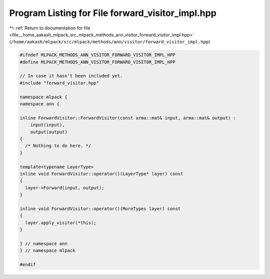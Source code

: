 
.. _program_listing_file__home_aakash_mlpack_src_mlpack_methods_ann_visitor_forward_visitor_impl.hpp:

Program Listing for File forward_visitor_impl.hpp
=================================================

|exhale_lsh| :ref:`Return to documentation for file <file__home_aakash_mlpack_src_mlpack_methods_ann_visitor_forward_visitor_impl.hpp>` (``/home/aakash/mlpack/src/mlpack/methods/ann/visitor/forward_visitor_impl.hpp``)

.. |exhale_lsh| unicode:: U+021B0 .. UPWARDS ARROW WITH TIP LEFTWARDS

.. code-block:: cpp

   
   #ifndef MLPACK_METHODS_ANN_VISITOR_FORWARD_VISITOR_IMPL_HPP
   #define MLPACK_METHODS_ANN_VISITOR_FORWARD_VISITOR_IMPL_HPP
   
   // In case it hasn't been included yet.
   #include "forward_visitor.hpp"
   
   namespace mlpack {
   namespace ann {
   
   inline ForwardVisitor::ForwardVisitor(const arma::mat& input, arma::mat& output) :
       input(input),
       output(output)
   {
     /* Nothing to do here. */
   }
   
   template<typename LayerType>
   inline void ForwardVisitor::operator()(LayerType* layer) const
   {
     layer->Forward(input, output);
   }
   
   inline void ForwardVisitor::operator()(MoreTypes layer) const
   {
     layer.apply_visitor(*this);
   }
   
   } // namespace ann
   } // namespace mlpack
   
   #endif
